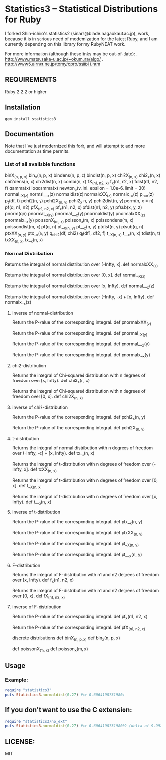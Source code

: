* Statistics3 -- Statistical Distributions for Ruby
  I forked Shin-ichiro's statistics2 (sinara@blade.nagaokaut.ac.jp), work, because
  it is in serious need of modernization for the latest Ruby, and I am 
  currently depending on this library for my RubyNEAT work.

  For more information (although these links may be out-of-date):
  . http://www.matsusaka-u.ac.jp/~okumura/algo/
  . http://www5.airnet.ne.jp/tomy/cpro/sslib11.htm

** REQUIREMENTS
   Ruby 2.2.2 or higher

** Installation
   #+begin_src bash
   gem install statistics3
   #+end_src

** Documentation
   Note that I've just modernized this fork, and will attempt 
   to add more documentation as time permits.

*** List of all available functions
    binX_(n, p, x)
    bin_x(n, p, x)
    bindens(n, p, x)
    bindist(n, p, x)
    chi2X_(n, x)
    chi2_x(n, x)
    chi2dens(n, x)
    chi2dist(n, x)
    combi(n, x)
    fX_(n1, n2, x)
    f_x(n1, n2, x)
    fdist(n1, n2, f)
    gamma(x)
    loggamma(x)
    newton_a(y, ini, epsilon = 1.0e-6, limit = 30)
    normal__X_(z)
    normal___x(z)
    normaldist(z)
    normalxXX_(z)
    normalx__x(z)
    p_nor(z)
    p_t(df, t)
    pchi2(n, y)
    pchi2X_(n, y)
    pchi2_x(n, y)
    pchi2dist(n, y)
    perm(n, x = n)
    pf(q, n1, n2)
    pfX_(n1, n2, x)
    pf_x(n1, n2, x)
    pfdist(n1, n2, y)
    pfsub(x, y, z)
    pnorm(qn)
    pnormal__X_(y)
    pnormal___x(y)
    pnormaldist(y)
    pnormalxXX_(z)
    pnormalx__x(y)
    poissonX_(m, x)
    poisson_x(m, x)
    poissondens(m, x)
    poissondist(m, x)
    pt(q, n)
    pt__X_(n, y)
    pt___x(n, y)
    ptdist(n, y)
    ptsub(q, n)
    ptxXX_(n, y)
    ptx__x(n, y)
    q_chi2(df, chi2)
    q_f(df1, df2, f)
    t__X_(n, x)
    t___x(n, x)
    tdist(n, t)
    txXX_(n, x)
    tx__x(n, x)
    
*** Normal Distribution
    Returns the integral of normal distribution over (-Infty, x].
    def normalxXX_(z)
  
    Returns the integral of normal distribution over [0, x].
    def normal__X_(z)
  
    Returns the integral of normal distribution over [x, Infty).
    def normal___x(z)
  
    Returns the integral of normal distribution over (-Infty, -x] + [x, Infty).
    def normalx__x(z)
  
**** inverse of normal-distribution
  
    Return the P-value of the corresponding integral.
    def pnormalxXX_(z)
  
    Return the P-value of the corresponding integral.
    def pnormal__X_(y)
  
    Return the P-value of the corresponding integral.
    def pnormal___x(y)
  
    Return the P-value of the corresponding integral.
    def pnormalx__x(y)
  
**** chi2-distribution
  
    Returns the integral of Chi-squared distribution with n degrees of freedom over [x, Infty).
    def chi2_x(n, x)
  
    Returns the integral of Chi-squared distribution with n degrees of freedom over [0, x].
    def chi2X_(n, x)
  
**** inverse of chi2-distribution
  
    Return the P-value of the corresponding integral.
    def pchi2_x(n, y)
  
    Return the P-value of the corresponding integral.
    def pchi2X_(n, y)
  
**** t-distribution
  
    Returns the integral of normal distribution with n degrees of freedom over (-Infty, -x] + [x, Infty).
    def tx__x(n, x)
  
    Returns the integral of t-distribution with n degrees of freedom over (-Infty, x].
    def txXX_(n, x)
  
    Returns the integral of t-distribution with n degrees of freedom over [0, x].
    def t__X_(n, x)
  
    Returns the integral of t-distribution with n degrees of freedom over [x, Infty).
    def t___x(n, x)
  
**** inverse of t-distribution
  
    Return the P-value of the corresponding integral.
    def ptx__x(n, y)
  
    Return the P-value of the corresponding integral.
    def ptxXX_(n, y)
  
    Return the P-value of the corresponding integral.
    def pt__X_(n, y)
  
    Return the P-value of the corresponding integral.
    def pt___x(n, y)
  
**** F-distribution
  
    Returns the integral of F-distribution with n1 and n2 degrees of freedom over [x, Infty).
    def f_x(n1, n2, x)
  
    Returns the integral of F-distribution with n1 and n2 degrees of freedom over [0, x].
    def fX_(n1, n2, x)
  
  
**** inverse of F-distribution
  
    Return the P-value of the corresponding integral.
    def pf_x(n1, n2, x)
  
    Return the P-value of the corresponding integral.
    def pfX_(n1, n2, x)
  
    discrete distributions
    def binX_(n, p, x)
    def bin_x(n, p, x)
  
    def poissonX_(m, x)
    def poisson_x(m, x)

** Usage
*** Example:
    #+begin_src ruby
    require "statistics3"
    puts Statistics3.normaldist(0.27) #=> 0.60641987319804
    #+end_src

** If you don't want to use the C extension:
    #+begin_src ruby
    require "statistics3/no_ext"
    puts Statistics3.normaldist(0.27) #=> 0.606419873198039 (delta of 9.99200722162641e-16)
    #+end_src

** LICENSE:
   MIT


